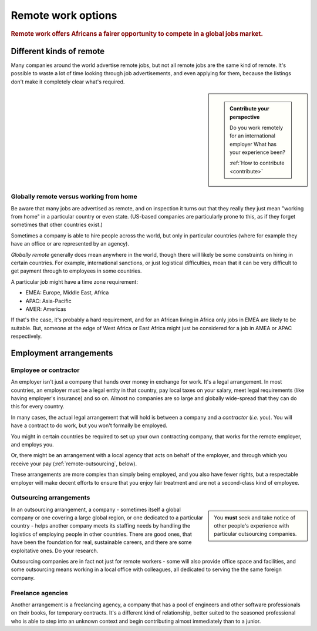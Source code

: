 .. _remote-work-options:

========================================================
Remote work options
========================================================

..  rubric:: Remote work offers Africans a fairer opportunity to compete in a global jobs market.


Different kinds of remote
=========================

Many companies around the world advertise remote jobs, but not all remote jobs are the same kind of remote. It's possible to waste a lot of time looking through job advertisements, and even applying for them, because the listings don't make it completely clear what's required.


..  sidebar::

    ..  admonition:: Contribute your perspective

        Do you work remotely for an international employer What has your experience been?

        :ref:`How to contribute <contribute>`


Globally remote versus working from home
----------------------------------------

Be aware that many jobs are advertised as remote, and on inspection it turns out that they really they just mean "working from home" in a particular country or even state. (US-based companies are particularly prone to this, as if they forget sometimes that other countries exist.)

Sometimes a company is able to hire people across the world, but only in particular countries (where for example they have an office or are represented by an agency).

*Globally remote* generally does mean anywhere in the world, though there will likely be some constraints on hiring in certain countries. For example, international sanctions, or just logistical difficulties, mean that it can be very difficult to get payment through to employees in some countries.

A particular job might have a time zone requirement:

* EMEA: Europe, Middle East, Africa
* APAC: Asia-Pacific
* AMER: Americas

If that's the case, it's probably a hard requirement, and for an African living in Africa only jobs in EMEA are likely to be suitable. But, someone at the edge of West Africa or East Africa might just be considered for a job in AMEA or APAC respectively.


Employment arrangements
=======================

Employee or contractor
----------------------

An employer isn't just a company that hands over money in exchange for work. It's a legal arrangement. In most countries, an employer must be a legal entity in that country, pay local taxes on your salary, meet legal requirements (like having employer's insurance) and so on. Almost no companies are so large and globally wide-spread that they can do this for every country.

In many cases, the actual legal arrangement that will hold is between a company and a *contractor* (*i.e.* you). You will have a contract to do work, but you won't formally be employed.

You might in certain countries be required to set up your own contracting company, that works for the remote employer, and employs you.

Or, there might be an arrangement with a local agency that acts on behalf of the employer, and through which you receive your pay (:ref:`remote-outsourcing`, below).

These arrangements are more complex than simply being employed, and you also have fewer rights, but a respectable employer will make decent efforts to ensure that you enjoy fair treatment and are not a second-class kind of employee.


.. _remote-outsourcing:

Outsourcing arrangements
-------------------------

..  sidebar::

    You **must** seek and take notice of other people's experience with particular outsourcing companies.

In an outsourcing arrangement, a company - sometimes itself a global company or one covering a large global region, or one dedicated to a particular country - helps another company meets its staffing needs by handling the logistics of employing people in other countries. There are good ones, that have been the foundation for real, sustainable careers, and there are some exploitative ones. Do your research.


Outsourcing companies are in fact not just for remote workers - some will also provide office space and facilities, and some outsourcing means working in a local office with colleagues, all dedicated to serving the the same foreign company.


Freelance agencies
-------------------

Another arrangement is a freelancing agency, a company that has a pool of engineers and other software professionals on their books, for temporary contracts. It's a different kind of relationship, better suited to the seasoned professional who is able to step into an unknown context and begin contributing almost immediately than to a junior.
